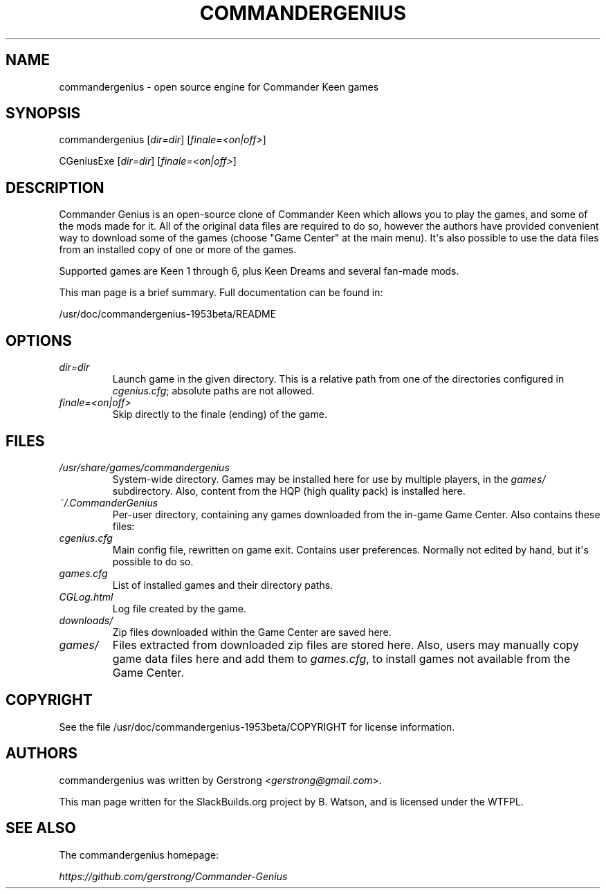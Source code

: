 .\" Man page generated from reStructuredText.
.
.TH COMMANDERGENIUS 6 "2016-08-21" "1.9.5.3-Beta" "SlackBuilds.org"
.SH NAME
commandergenius \- open source engine for Commander Keen games
.
.nr rst2man-indent-level 0
.
.de1 rstReportMargin
\\$1 \\n[an-margin]
level \\n[rst2man-indent-level]
level margin: \\n[rst2man-indent\\n[rst2man-indent-level]]
-
\\n[rst2man-indent0]
\\n[rst2man-indent1]
\\n[rst2man-indent2]
..
.de1 INDENT
.\" .rstReportMargin pre:
. RS \\$1
. nr rst2man-indent\\n[rst2man-indent-level] \\n[an-margin]
. nr rst2man-indent-level +1
.\" .rstReportMargin post:
..
.de UNINDENT
. RE
.\" indent \\n[an-margin]
.\" old: \\n[rst2man-indent\\n[rst2man-indent-level]]
.nr rst2man-indent-level -1
.\" new: \\n[rst2man-indent\\n[rst2man-indent-level]]
.in \\n[rst2man-indent\\n[rst2man-indent-level]]u
..
.\" RST source for commandergenius(6) man page. Convert with:
.
.\" rst2man.py commandergenius.rst > commandergenius.6
.
.\" rst2man.py comes from the SBo development/docutils package.
.
.\" converting from pod:
.
.\" s/B<\([^>]*\)>/**\1**/g
.
.\" s/I<\([^>]*\)>/*\1*/g
.
.SH SYNOPSIS
.sp
commandergenius [\fIdir=dir\fP] [\fIfinale=<on|off>\fP]
.sp
CGeniusExe [\fIdir=dir\fP] [\fIfinale=<on|off>\fP]
.SH DESCRIPTION
.sp
Commander Genius is an open\-source clone of Commander Keen which allows
you to play the games, and some of the mods made for it. All of the
original data files are required to do so, however the authors have
provided convenient way to download some of the games (choose "Game
Center" at the main menu). It\(aqs also possible to use the data files from
an installed copy of one or more of the games.
.sp
Supported games are Keen 1 through 6, plus Keen Dreams and several
fan\-made mods.
.sp
This man page is a brief summary. Full documentation can be found
in:
.sp
/usr/doc/commandergenius\-1953beta/README
.SH OPTIONS
.INDENT 0.0
.TP
.B \fIdir=dir\fP
Launch game in the given directory. This is a relative path from
one of the directories configured in \fIcgenius.cfg\fP; absolute paths
are not allowed.
.TP
.B \fIfinale=<on|off>\fP
Skip directly to the finale (ending) of the game.
.UNINDENT
.SH FILES
.INDENT 0.0
.TP
.B \fI/usr/share/games/commandergenius\fP
System\-wide directory. Games may be installed here for use by
multiple players, in the \fIgames/\fP subdirectory. Also, content from
the HQP (high quality pack) is installed here.
.TP
.B \fI~/.CommanderGenius\fP
Per\-user directory, containing any games downloaded from the in\-game
Game Center. Also contains these files:
.TP
.B \fIcgenius.cfg\fP
Main config file, rewritten on game exit. Contains user preferences.
Normally not edited by hand, but it\(aqs possible to do so.
.TP
.B \fIgames.cfg\fP
List of installed games and their directory paths.
.TP
.B \fICGLog.html\fP
Log file created by the game.
.TP
.B \fIdownloads/\fP
Zip files downloaded within the Game Center are saved here.
.TP
.B \fIgames/\fP
Files extracted from downloaded zip files are stored here. Also,
users may manually copy game data files here and add them to
\fIgames.cfg\fP, to install games not available from the Game Center.
.UNINDENT
.SH COPYRIGHT
.sp
See the file /usr/doc/commandergenius\-1953beta/COPYRIGHT for license information.
.SH AUTHORS
.sp
commandergenius was written by Gerstrong <\fI\%gerstrong@gmail.com\fP>.
.sp
This man page written for the SlackBuilds.org project
by B. Watson, and is licensed under the WTFPL.
.SH SEE ALSO
.sp
The commandergenius homepage:
.sp
\fI\%https://github.com/gerstrong/Commander\-Genius\fP
.\" Generated by docutils manpage writer.
.
